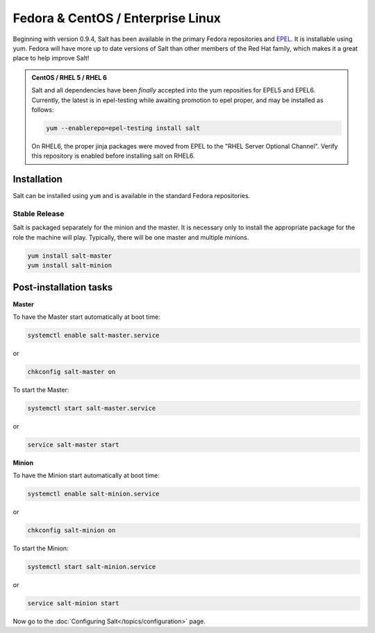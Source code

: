 ==================================
Fedora & CentOS / Enterprise Linux
==================================

Beginning with version 0.9.4, Salt has been available in the primary Fedora
repositories and `EPEL`_. It is installable using yum. Fedora will have more
up to date versions of Salt than other members of the Red Hat family, which
makes it a great place to help improve Salt!

.. admonition:: CentOS / RHEL 5 / RHEL 6

    Salt and all dependencies have been *finally* accepted into the yum
    reposities for EPEL5 and EPEL6. Currently, the latest is in epel-testing
    while awaiting promotion to epel proper, and may be installed as follows:

    .. code-block:: bash

        yum --enablerepo=epel-testing install salt

    On RHEL6, the proper jinja packages were moved from EPEL to the
    "RHEL Server Optional Channel". Verify this repository is enabled before
    installing salt on RHEL6.

.. _`EPEL`: http://fedoraproject.org/wiki/EPEL

Installation
============

Salt can be installed using ``yum`` and is available in the standard Fedora
repositories.

Stable Release
--------------

Salt is packaged separately for the minion and the master. It is necessary only to
install the appropriate package for the role the machine will play. Typically, there
will be one master and multiple minions.

.. code-block:: bash

    yum install salt-master
    yum install salt-minion

Post-installation tasks
=======================

**Master**

To have the Master start automatically at boot time:

.. code-block:: bash

    systemctl enable salt-master.service

or

.. code-block:: bash

    chkconfig salt-master on


To start the Master:

.. code-block:: bash

    systemctl start salt-master.service

or

.. code-block:: bash

    service salt-master start

**Minion**

To have the Minion start automatically at boot time:

.. code-block:: bash

    systemctl enable salt-minion.service

or

.. code-block:: bash

    chkconfig salt-minion on

To start the Minion:

.. code-block:: bash

    systemctl start salt-minion.service

or 

.. code-block:: bash

    service salt-minion start

Now go to the :doc:`Configuring Salt</topics/configuration>` page.

